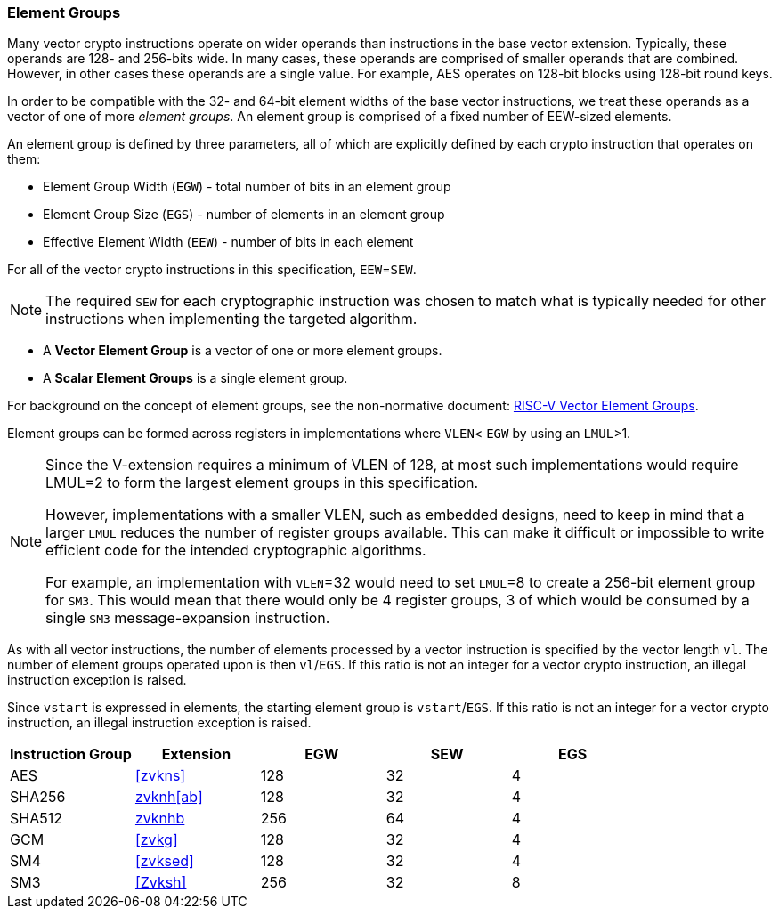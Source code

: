 [[crypto-vector-element-groups]]
=== Element Groups

Many vector crypto instructions operate on wider operands than instructions in the base vector extension.
Typically, these operands are 128- and 256-bits wide. In many cases, these operands are comprised of smaller
operands that are combined. However, in other cases these operands are a single value. For example, AES
operates on 128-bit blocks using 128-bit round keys.

In order to be compatible with the 32- and 64-bit element widths of the base vector instructions,
we treat these operands as a vector of one of more _element groups_. An element group is comprised of
a fixed number of EEW-sized elements.

An element group is defined by three parameters, all of which are explicitly defined by each crypto instruction
that operates on them:

- Element Group Width (`EGW`) - total number of bits in an element group
- Element Group Size (`EGS`) - number of elements in an element group
- Effective Element Width (`EEW`) - number of bits in each element

For all of the vector crypto instructions in this specification, `EEW`=`SEW`.
[NOTE]
====
The required `SEW` for each cryptographic instruction was chosen to match what is
typically needed for other instructions when implementing the targeted algorithm. 
====

- A *Vector Element Group* is a vector of one or more element groups.
- A *Scalar Element Groups* is a single element group. 

For background on the concept of element groups, see the non-normative document:
link:https://github.com/riscv/riscv-v-spec/blob/master/element_groups.adoc[RISC-V Vector Element Groups].


Element groups can be formed across registers in implementations where
`VLEN`< `EGW` by using an `LMUL`>1.

[NOTE]
====
Since the V-extension requires a minimum of VLEN of 128, at most such implementations
would require LMUL=2 to form the largest element groups in this specification.

However, implementations with a smaller VLEN, such as embedded designs, need to
keep in mind that a larger `LMUL` reduces the number of register groups available. This
can make it difficult or impossible to write efficient code for the intended cryptographic algorithms.

For example, an implementation with `VLEN`=32 would need to set `LMUL`=8 to create a
256-bit element group for `SM3`. This would mean that there would only be 4 register groups,
3 of which would be consumed by a single `SM3` message-expansion instruction.
====

As with all vector instructions, the number of elements processed by a vector instruction is specified by the
vector length `vl`. The number of element groups operated upon is then `vl`/`EGS`.
If this ratio is not an integer for a vector crypto instruction, an illegal instruction exception is raised.

Since `vstart` is expressed in elements, the starting element group is `vstart`/`EGS`. 
If this ratio is not an integer for a vector crypto instruction, an illegal instruction exception is raised.



[%header,cols="4,4,4,4,4"]
|===
| Instruction Group
| Extension
| EGW
| SEW
| EGS

| AES      | <<zvkns>>            | 128 | 32 | 4
| SHA256   | <<zvknh,zvknh[ab]>>  | 128 | 32 | 4
| SHA512   | <<zvknh,zvknhb>>     | 256 | 64 | 4
| GCM      | <<zvkg>>             | 128 | 32 | 4
| SM4      | <<zvksed>>           | 128 | 32 | 4
| SM3      | <<Zvksh>>            | 256 | 32 | 8
|===
 
